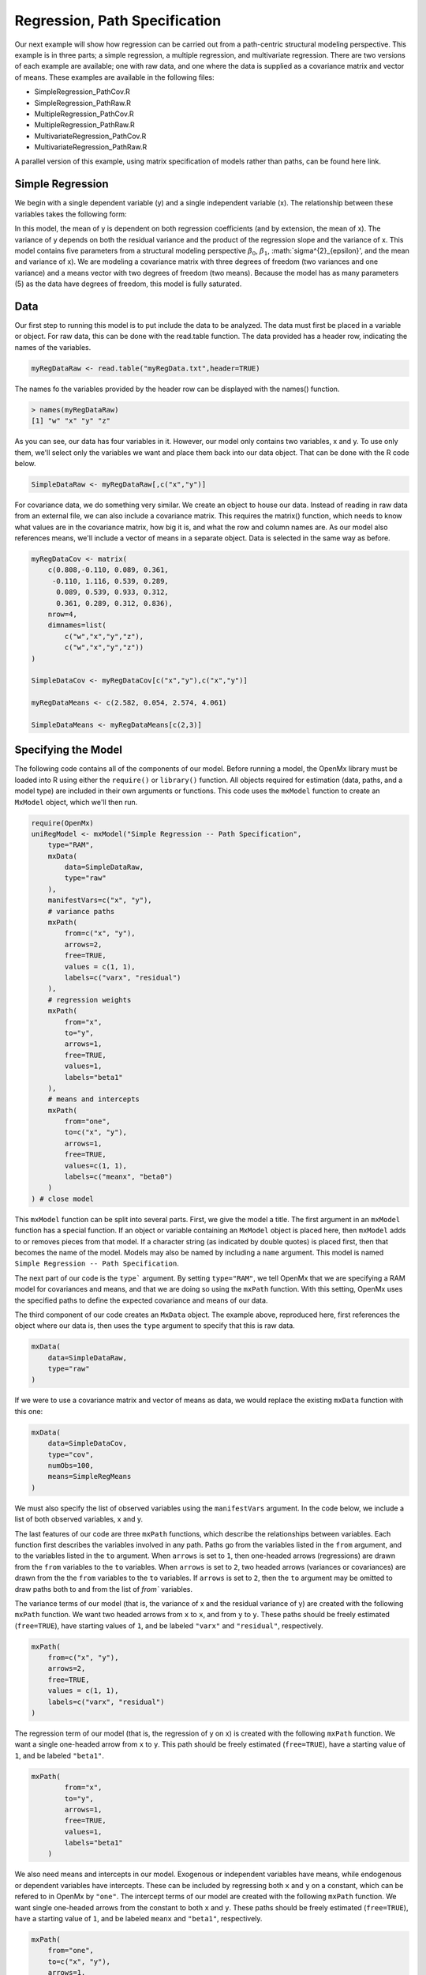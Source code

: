 Regression, Path Specification
=====================================

Our next example will show how regression can be carried out from a path-centric structural modeling perspective. This example is in three parts; a simple regression, a multiple regression, and multivariate regression. There are two versions of each example are available; one with raw data, and one where the data is supplied as a covariance matrix and vector of means. These examples are available in the following files:

* SimpleRegression_PathCov.R
* SimpleRegression_PathRaw.R
* MultipleRegression_PathCov.R
* MultipleRegression_PathRaw.R
* MultivariateRegression_PathCov.R
* MultivariateRegression_PathRaw.R

A parallel version of this example, using matrix specification of models rather than paths, can be found here link.

Simple Regression
-----------------

We begin with a single dependent variable (y) and a single independent variable (x). The relationship between these variables takes the following form:

.. math::
   :nowrap:
   
   \begin{eqnarray*} 
   y = \beta_{0} + \beta_{1} * x + \epsilon
   \end{eqnarray*}

.. image:: path1.png

In this model, the mean of y is dependent on both regression coefficients (and by extension, the mean of x). The variance of y depends on both the residual variance and the product of the regression slope and the variance of x. This model contains five parameters from a structural modeling perspective :math:`\beta_{0}`, :math:`\beta_{1}`, :math:`\sigma^{2}_{\epsilon}', and the mean and variance of x). We are modeling a covariance matrix with three degrees of freedom (two variances and one variance) and a means vector with two degrees of freedom (two means). Because the model has as many parameters (5) as the data have degrees of freedom, this model is fully saturated.

Data
----

Our first step to running this model is to put include the data to be analyzed. The data must first be placed in a variable or object. For raw data, this can be done with the read.table function. The data provided has a header row, indicating the names of the variables.

.. code-block:: r

  myRegDataRaw <- read.table("myRegData.txt",header=TRUE)

The names fo the variables provided by the header row can be displayed with the names() function.

.. code-block:: r

  > names(myRegDataRaw)
  [1] "w" "x" "y" "z"

As you can see, our data has four variables in it. However, our model only contains two variables, x and y. To use only them, we'll select only the variables we want and place them back into our data object. That can be done with the R code below.

.. We can refer to individual rows and columns of a data frame or matrix using square brackets, with selected rows referenced first and selected columns referenced second, separated by a comma. In the code below, we select all rows (there is no selection operator before the comma) and only columns x and y. As we are selecting multiple columns, we use the c() function to concatonate or connect those two names into one object.

.. code-block:: r

  SimpleDataRaw <- myRegDataRaw[,c("x","y")]

For covariance data, we do something very similar. We create an object to house our data. Instead of reading in raw data from an external file, we can also include a covariance matrix. This requires the matrix() function, which needs to know what values are in the covariance matrix, how big it is, and what the row and column names are. As our model also references means, we'll include a vector of means in a separate object. Data is selected in the same way as before.

.. We'll select variables in much the same way as before, but we must now select both the rows and columns of the covariance matrix.  This means vector doesn't include names, so we'll just select the second and third elements of that vector.

.. code-block:: r

  myRegDataCov <- matrix(
      c(0.808,-0.110, 0.089, 0.361,
       -0.110, 1.116, 0.539, 0.289,
        0.089, 0.539, 0.933, 0.312,
        0.361, 0.289, 0.312, 0.836),
      nrow=4,
      dimnames=list(
          c("w","x","y","z"),
          c("w","x","y","z"))
  )
 
  SimpleDataCov <- myRegDataCov[c("x","y"),c("x","y")]	
 
  myRegDataMeans <- c(2.582, 0.054, 2.574, 4.061)
 
  SimpleDataMeans <- myRegDataMeans[c(2,3)]
	
Specifying the Model
--------------------

The following code contains all of the components of our model. Before running a model, the OpenMx library must be loaded into R using either the ``require()`` or ``library()`` function. All objects required for estimation (data, paths, and a model type) are included in their own arguments or functions. This code uses the ``mxModel`` function to create an ``MxModel`` object, which we'll then run.

.. code-block:: r

  require(OpenMx)
  uniRegModel <- mxModel("Simple Regression -- Path Specification", 
      type="RAM",
      mxData(
          data=SimpleDataRaw, 
          type="raw"
      ),
      manifestVars=c("x", "y"),
      # variance paths
      mxPath(
          from=c("x", "y"), 
          arrows=2,
          free=TRUE, 
          values = c(1, 1),
          labels=c("varx", "residual")
      ),
      # regression weights
      mxPath(
          from="x",
          to="y",
          arrows=1,
          free=TRUE,
          values=1,
          labels="beta1"
      ), 
      # means and intercepts
      mxPath(
          from="one",
          to=c("x", "y"),
          arrows=1,
          free=TRUE,
          values=c(1, 1),
          labels=c("meanx", "beta0")
      )
  ) # close model

This ``mxModel`` function can be split into several parts. First, we give the model a title. The first argument in an ``mxModel`` function has a special function. If an object or variable containing an ``MxModel`` object is placed here, then ``mxModel`` adds to or removes pieces from that model. If a character string (as indicated by double quotes) is placed first, then that becomes the name of the model. Models may also be named by including a ``name`` argument. This model is named ``Simple Regression -- Path Specification``.

The next part of our code is the ``type``` argument. By setting ``type="RAM"``, we tell OpenMx that we are specifying a RAM model for covariances and means, and that we are doing so using the ``mxPath`` function. With this setting, OpenMx uses the specified paths to define the expected covariance and means of our data.

The third component of our code creates an ``MxData`` object. The example above, reproduced here, first references the object where our data is, then uses the ``type`` argument to specify that this is raw data.

.. code-block:: r

  mxData(
      data=SimpleDataRaw, 
      type="raw"
  )
  
If we were to use a covariance matrix and vector of means as data, we would replace the existing ``mxData`` function with this one:

.. code-block:: r

  mxData(
      data=SimpleDataCov, 
      type="cov",
      numObs=100,
      means=SimpleRegMeans
  )  
  
We must also specify the list of observed variables using the ``manifestVars`` argument. In the code below, we include a list of both observed variables, x and y. 
  
The last features of our code are three ``mxPath`` functions, which describe the relationships between variables. Each function first describes the variables involved in any path. Paths go from the variables listed in the ``from`` argument, and to the variables listed in the ``to`` argument. When ``arrows`` is set to ``1``, then one-headed arrows (regressions) are drawn from the ``from`` variables to the ``to`` variables. When ``arrows`` is set to ``2``, two headed arrows (variances or covariances) are drawn from the the ``from`` variables to the ``to`` variables. If ``arrows`` is set to ``2``, then the ``to`` argument may be omitted to draw paths both to and from the list of `from`` variables.

The variance terms of our model (that is, the variance of x and the residual variance of y) are created with the following ``mxPath`` function. We want two headed arrows from ``x`` to ``x``, and from ``y`` to ``y``. These paths should be freely estimated (``free=TRUE``), have starting values of ``1``, and be labeled ``"varx"`` and ``"residual"``, respectively.

.. code-block:: r

  mxPath(
      from=c("x", "y"), 
      arrows=2,
      free=TRUE, 
      values = c(1, 1),
      labels=c("varx", "residual")
  )
      
The regression term of our model (that is, the regression of y on x) is created with the following ``mxPath`` function. We want a single one-headed arrow from ``x`` to ``y``. This path should be freely estimated (``free=TRUE``), have a starting value of ``1``, and be labeled ``"beta1"``.     
          
.. code-block:: r

  mxPath(
          from="x",
          to="y",
          arrows=1,
          free=TRUE,
          values=1,
          labels="beta1"
      )

We also need means and intercepts in our model. Exogenous or independent variables have means, while endogenous or dependent variables have intercepts. These can be included by regressing both ``x`` and ``y`` on a constant, which can be refered to in OpenMx by ``"one"``. The intercept terms of our model are created with the following ``mxPath`` function. We want single one-headed arrows from the constant to both ``x`` and ``y``. These paths should be freely estimated (``free=TRUE``), have a starting value of ``1``, and be labeled ``meanx`` and ``"beta1"``, respectively.           
      
.. code-block:: r

  mxPath(
      from="one",
      to=c("x", "y"),
      arrows=1,
      free=TRUE,
      values=c(1, 1),
      labels=c("meanx", "beta0")
  )

Our model is now complete!

Running the Model
-----------------

We've created an ``MxModel`` object, and placed it into an object or variable named ``uniRegModel``. We can run this model by using the ``mxRun`` function, which is placed in the object ``uniRegFit`` in the code below. We then view the output by referencing the ``output`` slot, as shown here.

.. code-block:: r

  uniRegFit <- mxRun(uniRegModel)

  uniRegFit@output

The ``output`` slot contains a great deal of information, including parameter estimates and information about the matrix operations underlying our model. A more parsimonious report on the results of our model can be viewed using the ``mxSummary`` function, as shown here.

.. code-block:: r

  mxSummary(uniRegFit)

Multiple Regression
-------------------

In the next part of this demonstration, we move to multiple regression. The regression equation for our model looks like this:

.. math::
   :nowrap:
   
   \begin{eqnarray*} 
   y = \beta_{0} + \beta_{x} * x + \beta_{z} * z + \epsilon
   \end{eqnarray*}
   
   
.. image:: path2.png
   
Our dependent variable y is now predicted from two independent variables, x and z. Our model includes 3 regression parameters (:math:`\beta_{0}`, :math:`\beta_{x}`, :math:`\beta_{z}`), a residual variance (:math:`\sigma^{2}_{\epsilon}) and the observed means, variances and covariance of x and z, for a total of 9 parameters. Just as with our simple regression, this model is fully saturated.

We prepare our data the same way as before, selecting three variables instead of two.

.. code-block:: r

  MultipleDataRaw <- myRegDataRaw[,c("x","y","z")]

  MultipleDataCov <- myRegDataCov[c("x","y","z"),c("x","y","z")]	
 
  MultipleDataMeans <- myRegDataMeans[c(2,3,4)]

Now, we can move on to our code. It is identical in structure to our simple regression code, but contains additional paths for the new parts of our model.

.. code-block:: r

  require(OpenMx)
  multiRegModel <- mxModel("Multiple Regression -- Path Specification", 
      type="RAM",
      mxData(
          data=MultipleDataRaw, 
          type="raw"
      ),
      manifestVars=c("x", "y", "z"),
      # variance paths
      mxPath(
          from=c("x", "y", "z"), 
          arrows=2,
          free=TRUE, 
          values = c(1, 1, 1),
          labels=c("varx", "residual", "varz")
      ),
      # covariance of x and z
      mxPath(
          from="x",
          to="y",
          arrows=2,
          free=TRUE,
          values=0.5,
          labels="covxz"
      ), 
      # regression weights
      mxPath(
          from=c("x","z"),
          to="y",
          arrows=1,
          free=TRUE,
          values=1,
          labels=c("betax","betaz")
      ), 
      # means and intercepts
      mxPath(
          from="one",
          to=c("x", "y", "z"),
          arrows=1,
          free=TRUE,
          values=c(1, 1),
          labels=c("meanx", "beta0", "meanz")
      )
  ) # close model
  
  multiRegFit <- mxRun(multiRegModel)

  multiRegFit@output
  
  mxSummary(multiRegFit)

The first bit of our code should look very familiar. ``require(OpenMx)`` makes sure the OpenMx library is loaded into R. This only needs to be done at the first model of any R session. The ``type="RAM"`` argument is identical. The ``mxData`` function references our multiple regression data, which contains one more variable than our simple regression data. Similarly, our ``manifestVars`` list contains an extra label, ``"z"``.

The ``mxPath`` functions work just as before. Our first function defines the variances of our variables. Whereas our simple regression included just the variance of x and the residual variance of y, our multiple regression includes the variance of z as well. 

Our second ``mxPath`` function specifies a two-headed arrow (covariance) between x and z. We've omitted the ``to`` argument from two-headed arrows up until now, as we have only required variaces. Covariances may be specified by using both the ``from`` and ``to`` arguments. This path is freely estimated, has a starting value of 0.5, and is labeled ``"covxz``.

.. code-block:: r

      mxPath(
          from="x",
          to="y",
          arrows=2,
          free=TRUE,
          values=0.5,
          labels="covxz"
      ), 

The third and fourth ``mxPath`` functions mirror the second and third ``mxPath`` functions from our simple regression, defining the regressions of y on both x and z as well as the means and intercepts of our model.

The model is run and output is viewed just as before, using the ``mxRun`` function, ``@output`` and the ``mxSummary`` function to run, view and summarize the completed model.

Multivariate Regression
-----------------------

The structural modeling approach allows for the inclusion of not only multiple independent variables (i.e., multiple regression), but multiple dependent variables as well (i.e., multivariate regression). Versions of multivariate regression are sometimes fit under the heading of path analysis. This model will extend the simple and multiple regression frameworks we've discussed above, adding a second dependent variable "w".

.. math::
   :nowrap:
   
   \begin{eqnarray*} 
   y = \beta_{y} + \beta_{yx} * x + \beta_{yz} * z\epsilon\\
   w = \beta_{w} + \beta_{wx} * x + \beta_{wz} * z\epsilon
   \end{eqnarray*}


.. image:: path3.png

We now have twice as many regression parameters, a second residual variance, and the same means, variances and covariances of our independent variables. As with all of our other examples, this is a fully saturated model.

Data import for this analysis will actually be slightly simpler than before. The data we imported for the previous examples contains only the four variables we need for this model. We can use ``myRegDataRaw``, ``myRegDataCov``, and``myRegDataMeans`` in our models.

.. code-block:: r

  myRegDataRaw<-read.table("myRegData.txt",header=TRUE)
  
  myRegDataCov <- matrix(
      c(0.808,-0.110, 0.089, 0.361,
       -0.110, 1.116, 0.539, 0.289,
        0.089, 0.539, 0.933, 0.312,
        0.361, 0.289, 0.312, 0.836),
      nrow=4,
      dimnames=list(
          c("w","x","y","z"),
          c("w","x","y","z"))
  )
 
  myRegDataMeans <- c(2.582, 0.054, 2.574, 4.061)

Our code should look very similar to our previous two models. It includes the same ``type`` argument, ``mxData`` function, and ``manifestVars`` argument as previous models, with a different version of the data and additional variables in the latter two components.

.. code-block:: r

  multivariateRegModel <- mxModel("MultiVariate Regression -- Path Specification", 
      type="RAM",
      mxData(
          data=myRegDataRaw, 
          type="raw"
      ),
      manifestVars=c("w", "x", "y", "z"),
      # variance paths
      mxPath(
          from=c("w", "x", "y", "z"), 
          arrows=2,
          free=TRUE, 
          values = c(1, 1, 1),
          labels=c("residualw", "varx", "residualy", "varz")
      ),
      # covariance of x and z
      mxPath(
          from="x",
          to="y",
          arrows=2,
          free=TRUE,
          values=0.5,
          labels="covxz"
      ), 
      # regression weights for y
      mxPath(
          from=c("x","z"),
          to="y",
          arrows=1,
          free=TRUE,
          values=1,
          labels=c("betayx","betayz")
      ), 
      # regression weights for w
      mxPath(
          from=c("x","z"),
          to="w",
          arrows=1,
          free=TRUE,
          values=1,
          labels=c("betawx","betawz")
      ), 
      # means and intercepts
      mxPath(
          from="one",
          to=c("w", "x", "y", "z"),
          arrows=1,
          free=TRUE,
          values=c(1, 1),
          labels=c("betaw", "meanx", "betay", "meanz")
      )
  ) # close model
  
  multivariateRegFit <- mxRun(multivariateRegModel)

  multivariateRegFit@output
  
  mxSummary(multivariateRegFit)  
  
The only additional components to our ``mxPath`` functions are the inclusion of the "w" variable and the additional set of regression coefficients for "w". Running the model and viewing output works exactly as before.

These models may also be specified using matrices instead of paths. See link for matrix specification of these models.
  
